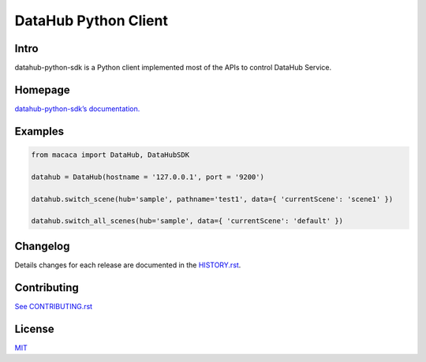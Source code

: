 DataHub Python Client
=====================

.. image:: https://img.shields.io/coveralls/macacajs/datahub-python-sdk/master.svg?style=flat-square
    :target: https://coveralls.io/github/macacajs/datahub-python-sdk

.. image:: https://img.shields.io/travis/macacajs/datahub-python-sdk/master.svg?style=flat-square
    :target: https://travis-ci.org/macacajs/datahub-python-sdk

.. image:: https://img.shields.io/pypi/v/datahub-python-sdk.svg?style=flat-square
    :target: https://pypi.python.org/pypi/datahub-python-sdk

.. image:: https://img.shields.io/pypi/pyversions/wd.svg?style=flat-square
    :target: https://pypi.python.org/pypi/datahub-python-sdk/

.. image:: https://img.shields.io/pypi/dd/datahub-sdk.svg?style=flat-square
    :target: https://pypi.python.org/pypi/datahub-sdk/

Intro
-----

datahub-python-sdk is a Python client implemented most of the APIs to control DataHub Service.

Homepage
--------
`datahub-python-sdk’s documentation. <//macacajs.github.io/datahub-python-sdk>`_

Examples
--------

.. code-block:: python

   from macaca import DataHub, DataHubSDK

   datahub = DataHub(hostname = '127.0.0.1', port = '9200')

   datahub.switch_scene(hub='sample', pathname='test1', data={ 'currentScene': 'scene1' })

   datahub.switch_all_scenes(hub='sample', data={ 'currentScene': 'default' })

Changelog
---------
Details changes for each release are documented in the `HISTORY.rst <HISTORY.rst>`_.

Contributing
------------

`See CONTRIBUTING.rst <./CONTRIBUTING.rst>`_

License
-------
`MIT <http://opensource.org/licenses/MIT>`_
